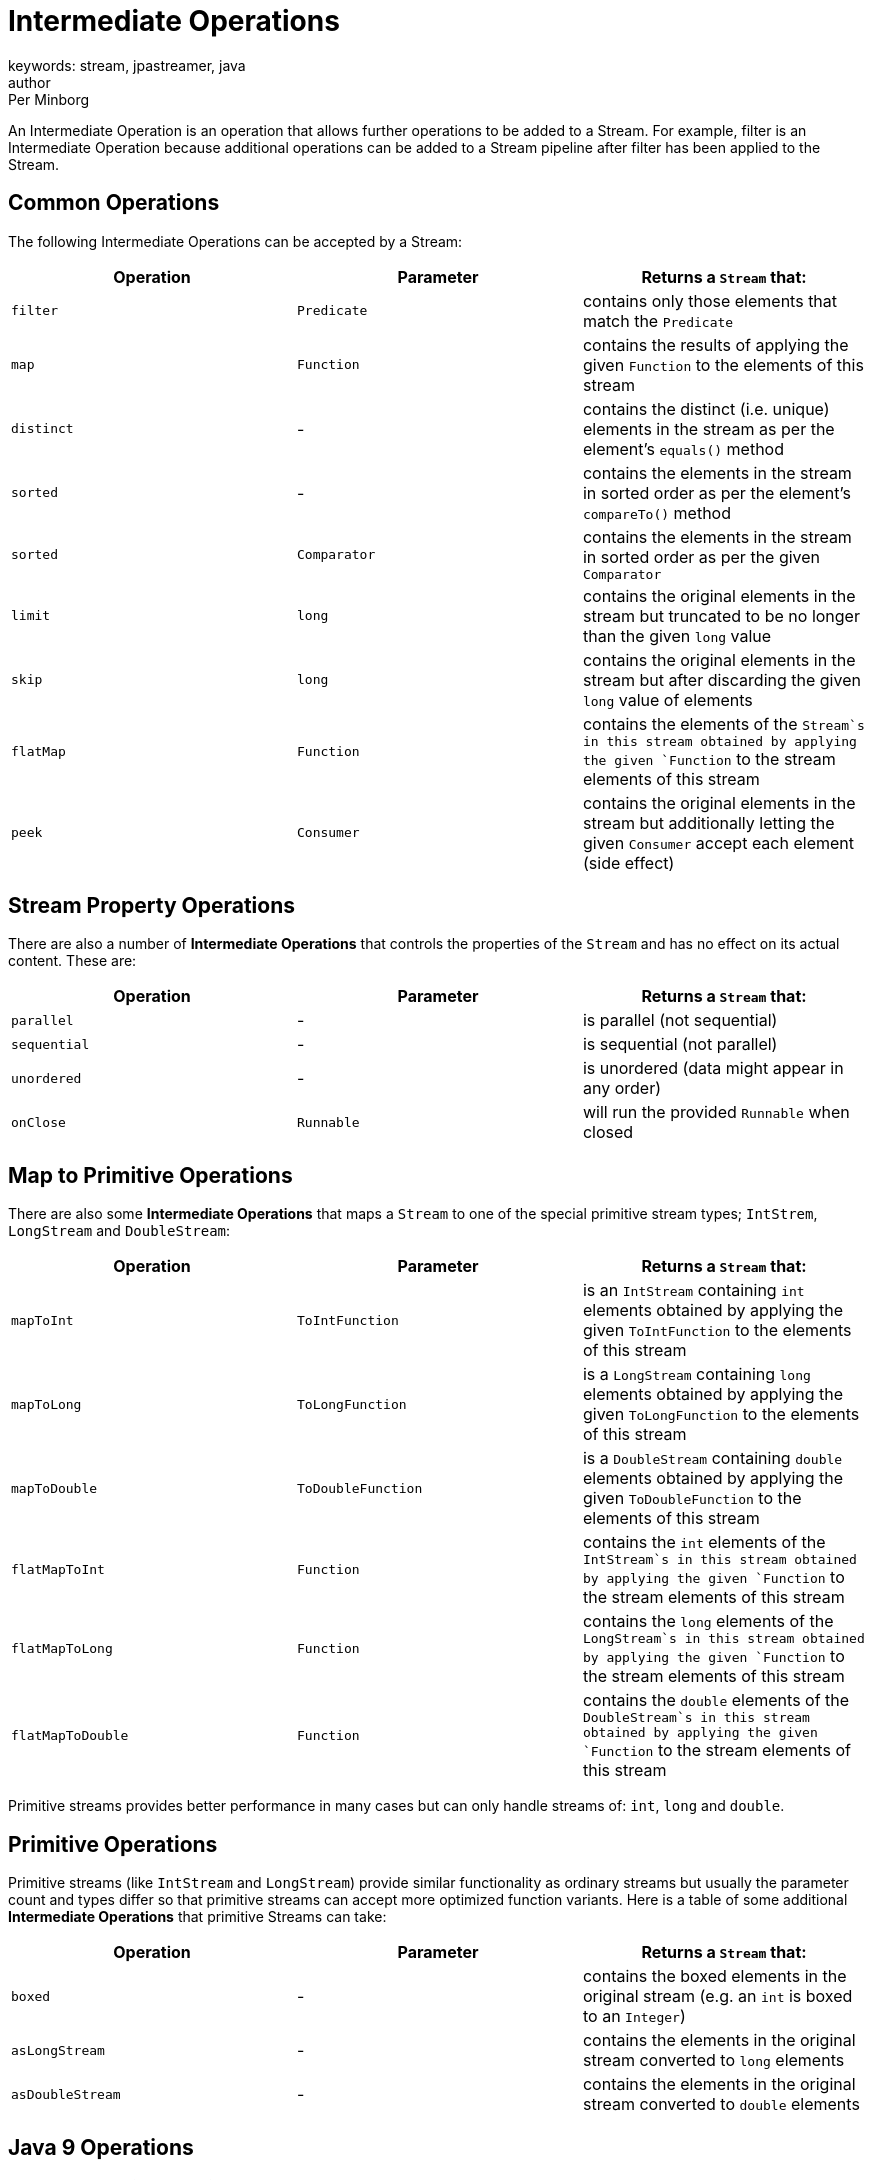 = Intermediate Operations
keywords: stream, jpastreamer, java
author: Per Minborg
:reftext: Intermediate Operations
:navtitle: Intermediate Operations
:source-highlighter: highlight.js

An Intermediate Operation is an operation that allows further operations to be added to a Stream. For example, filter is an Intermediate Operation because additional operations can be added to a Stream pipeline after filter has been applied to the Stream.

== Common Operations
The following Intermediate Operations can be accepted by a Stream:

[width="100%", cols="3", options="header"]
|==========================================================
| Operation         | Parameter          | Returns a `Stream` that:

| `filter`          | `Predicate`        | contains only those elements that match the `Predicate`
| `map`             | `Function`         | contains the results of applying the given `Function` to the elements of this stream
| `distinct`        | -                  | contains the distinct (i.e. unique) elements in the stream as per the element's `equals()` method
| `sorted`          | -                  | contains the elements in the stream in sorted order as per the element's `compareTo()` method
| `sorted`          | `Comparator`       | contains the elements in the stream in sorted order as per the given `Comparator`
| `limit`           | `long`             | contains the original elements in the stream but truncated to be no longer than the given `long` value
| `skip`            | `long`             | contains the original elements in the stream but after discarding the given `long` value of elements
| `flatMap`         | `Function`         | contains the elements of the `Stream`s in this stream obtained by applying the given `Function` to the stream elements of this stream
| `peek`            | `Consumer`         | contains the original elements in the stream but additionally letting the given `Consumer` accept each element (side effect)
|==========================================================

== Stream Property Operations
There are also a number of *Intermediate Operations* that controls the properties of the `Stream` and has no effect on its actual content. These are:

[width="100%", cols="3", options="header"]
|=============
| Operation         | Parameter          | Returns a `Stream` that:

| `parallel`        | -                  | is parallel (not sequential)
| `sequential`      | -                  | is sequential (not parallel)
| `unordered`       | -                  | is unordered (data might appear in any order)
| `onClose`         | `Runnable`         | will run the provided `Runnable` when closed
|=============

== Map to Primitive Operations
There are also some *Intermediate Operations* that maps a `Stream` to one of the special primitive stream types; `IntStrem`, `LongStream` and `DoubleStream`:

[width="100%", cols="3", options="header"]
|=============
| Operation         | Parameter          | Returns a `Stream` that:
| `mapToInt`        | `ToIntFunction`    | is an `IntStream` containing `int` elements obtained by applying the given `ToIntFunction` to the elements of this stream
| `mapToLong`       | `ToLongFunction`   | is a `LongStream` containing `long` elements obtained by applying the given `ToLongFunction` to the elements of this stream
| `mapToDouble`     | `ToDoubleFunction` | is a `DoubleStream` containing `double` elements obtained by applying the given `ToDoubleFunction` to the elements of this stream
| `flatMapToInt`    | `Function`         | contains the `int` elements of the `IntStream`s in this stream obtained by applying the given `Function` to the stream elements of this stream
| `flatMapToLong`   | `Function`         | contains the `long` elements of the `LongStream`s in this stream obtained by applying the given `Function` to the stream elements of this stream
| `flatMapToDouble` | `Function`         | contains the `double` elements of the `DoubleStream`s in this stream obtained by applying the given `Function` to the stream elements of this stream
|=============

Primitive streams provides better performance in many cases but can only handle streams of: `int`, `long` and `double`.

== Primitive Operations
Primitive streams (like `IntStream` and `LongStream`) provide similar functionality as ordinary streams but usually the parameter count and types differ so that primitive streams can accept more optimized function variants.
Here is a table of some additional *Intermediate Operations* that primitive Streams can take:

[width="100%", cols="3", options="header"]
|=============
| Operation         | Parameter          | Returns a `Stream` that:
| `boxed`           | -                  | contains the boxed elements in the original stream (e.g. an `int` is boxed to an `Integer`)
| `asLongStream`    | -                  | contains the elements in the original stream converted to `long` elements
| `asDoubleStream`  | -                  | contains the elements in the original stream converted to `double` elements
|=============

== Java 9 Operations
Two new *Intermediate Operations* were introduced in Java 9. Because these methods were added to the Stream interface with default implementations, these methods can be used by any Stream implementation written in either Java 8 or Java 9.

[width="100%", cols="3", options="header"]
|=============
| Operation         | Parameter          | Returns a `Stream` that:
| `takeWhile`       | `Predicate`        | contains the elements in the original stream until the the first one fails the `Predicate` test
| `dropWhile`       | `Predicate`        | contains the elements in the original stream dropping all elements until the the first one fails the `Predicate` test then containing the rest of the elements
|=============

Please revise the complete {{site.data.javadoc.Stream}} JavaDoc for more information. Here are some examples of streams with *Intermediate Operations*:

== Intermediate Operations Examples

Here is a list with examples for many of the  *Intermediate Operations*. In the examples below, lambdas are used but many times, the lambdas could be replaces by method references (e.g. the lambda `() -> new StringBuilder` can be replaced by a method reference `StringBuilder::new`). The source code for the examples with *Intermediate Operations* below can be found [here on GitHub](https://github.com/speedment/speedment-doc-examples/blob/master/src/main/java/com/speedment/documentation/stream_fundamentals/IntermediateOperations.java)

=== filter
[source, java]
----
    Stream.of("B", "A", "C" , "B")
        .filter(s -> s.equals("B"))
----

returns a `Stream` with the elements "B" and "B" because only elements that are equal to "B" will pass the `filter` operation.

=== map
[source, java]
----
        Stream.of("B", "A", "C" , "B")
            .map(s -> s.toLowerCase())
----
is a `Stream` with the elements "b", "a", "c" and "b" because each element will be mapped (converted) to its lower case representation.

=== distinct
[source, java]
----
    Stream.of("B", "A", "C" , "B")
        .distinct()
----
is a `Stream` with the elements "B", "A" and "C" because only unique elements will pass the `distinct` operation.

=== sorted
[source, java]
----
    Stream.of("B", "A", "C" , "B")
        .sorted()
----
returns a `Stream` with the elements "A", "B", "B" and "C" because the `sort` operation will sort all elements in the stream in natural order.

[source,java]
----
        Stream.of("B", "A", "C" , "B")
            .sorted(Comparator.reverseOrder())
----
is a `Stream` with the elements "C", "B", "B" and "A" because the `sort` operation will sort all elements in the stream according to the provided `Comparator` (in reversed natural order).

=== limit

[source,java]
----
    Stream.of("B", "A", "C" , "B")
        .limit(2)
----
is a `Stream` with the elements "B" and "A" because after the two first elements the rest of the elements will be discarded.

=== skip

[source,java]
----
    Stream.of("B", "A", "C" , "B")
        .skip(1)
----
is a `Stream` with the elements "A", "C" and "B" because the first element in the stream will be skipped.

=== flatMap

[source,java]
----
        Stream.of(
            Stream.of("B", "A"),
            Stream.of("C", "B")
        )
            .flatMap(Function.identity())
            .forEachOrdered(System.out::println);
----
returns a `Stream` with the elements "B", "A", "C" and "B" because the two streams (that each contain two elements) are "flattened" to a single `Stream` with four elements.

[source,java]
----
    Stream.of(
        Arrays.asList("B", "A"),
        Arrays.asList("C", "B")
    )
        .flatMap(l -> l.stream())
----
returns a `Stream` with the elements "B", "A", "C" and "B" because the two lists (that each contain two elements) are "flattened" to a single `Stream` with four elements. The lists are converted to sub-streams using the `List::stream` mapper method.

=== peek

[source,java]
----
    Stream.of("B", "A", "C" , "B")
        .peek(System.out::print)
----
is a `Stream` with the elements "B", "A", "C" and "B" but, when consumed in its entirety, will print out the text "BACB" as a side effect. Note that side effect usage in stream are discouraged. Use this operation for debug only.

=== parallel

[source,java]
----
        Stream.of("B", "A", "C" , "B")
            .parallel()
----
is a `Stream` with the elements "B", "A", "C" and "B" but, when consumed, elements in the `Stream` may be propagated through the pipeline using different `Thread`s. By default, parallel streams are executed on the default `ForkJoinPool`.

=== sequential

[source,java]
----
    Stream.of("B", "A", "C" , "B")
        .parallel()
        .sequential()
----
is a `Stream` with the elements "B", "A", "C" and "B" that is not parallel.

=== unordered

[source,java]
----
    Stream.of("B", "A", "C" , "B")
        .unordered()
----
is a `Stream` with the given elements but not necessary in any particular order. So when consumed, elements might be encountered in any order, for example in the order "C", "B", "B", "A". Note that `unordered` is just a relaxation of the stream requirements. Unordered streams can retain their original element order or elements can appear in any other order.

=== onClose

[source,java]
----
        Stream.of("B", "A", "C", "B")
            .onClose( () -> System.out.println("The Stream was closed") );
----
is a `Stream` with the elements "B", "A", "C" and "B" but, when closed, will print out the text "The Stream was closed".

=== mapToInt

[source,java]
----
    Stream.of("B", "A", "C" , "B")
        .mapToInt(s -> s.hashCode())
----
is an `IntStream` with the `int` elements 66, 65, 67 and 66. (A is 65, B is 66 and so on)

=== mapToLong

[source,java]
----
    Stream.of("B", "A", "C", "B")
        .mapToLong(s -> s.hashCode() * 1_000_000_000_000l)
----
is a `LongStream` with the `long` elements 66000000000000, 65000000000000, 67000000000000 and 66000000000000.

=== mapToDouble

[source,java]
----
        Stream.of("B", "A", "C", "B")
            .mapToDouble(s -> s.hashCode() / 10.0)
----
is a `DoubleStream` with the `double` elements 6.6, 6.5, 6.7 and 6.6.
=== flatMapToInt

[source,java]
----
    Stream.of(
        IntStream.of(1, 2),
        IntStream.of(3, 4)
    )
        .flatMapToInt(s -> s.map(i -> i + 1))
----
is an `IntStream` with the `int` elements 2, 3, 4 and 5 because the two `IntStream`s where flattened to one stream whereby 1 was added to each element.

=== flatMapToLong

[source,java]
----
    Stream.of(
        LongStream.of(1, 2),
        LongStream.of(3, 4)
    )
        .flatMapToLong(s -> s.map(i -> i + 1))
----
is a `LongStream` with the `long` elements 2, 3, 4 and 5 because the two `LongStream`s where flattened to one stream whereby 1 was added to each element.

=== flatMapToDouble

[source,java]
----
        Stream.of(
            LongStream.of(1.0, 2.0),
            LongStream.of(3.0, 4.0)
        )
            .flatMapToDouble(s -> s.map(i -> i + 1))
----
is a `DoubleStream` with the `double` elements 2.0, 3.0, 4.0 and 5.0 because the two `DoubleStream`s where flattened to one stream whereby 1 was added to each element.


=== boxed

[source,java]
----
    IntStream.of(1, 2, 3, 4)
        .boxed()
----
is a `Stream` with the `Integer` elements 1, 2, 3 and 4 because the original `int` elements were boxed to their corresponding `Integer` elements.

=== asLongStream

[source,java]
----
     IntStream.of(1, 2, 3, 4)
        .asLongStream()
----
is a `LongStream` with the `long` elements 1, 2, 3 and 4 because the original `int` elements were converted to `long` elements.

=== asDoubleStream

[source,java]
----
IntStream.of(1, 2, 3, 4)
.asDoubleStream()
----
is a `DoubleStream` with the `double` elements 1.0, 2.0, 3.0 and 4.0 because the original `int` elements were converted to `double` elements.

=== takeWhile (Java 9 only)

[source,java]
----
Stream.of("B", "A", "C", "B")
.takeWhile(s -> "B".compareTo(s) >= 0)
----
is a `Stream` with the elements "B" and "A" because when "C" in encountered in the stream, that element and all following are dropped.

=== dropWhile (Java 9 only)

[source,java]
----
Stream.of("B", "A", "C", "B")
.dropWhile(s -> "B".compareTo(s) >= 0)
----
is a `Stream` with the elements "C" and "B" because elements are dropped from the stream but when "C" in encountered, subsequent elements are not dropped.

This completes the example list of *Intermediate Operation* examples.
